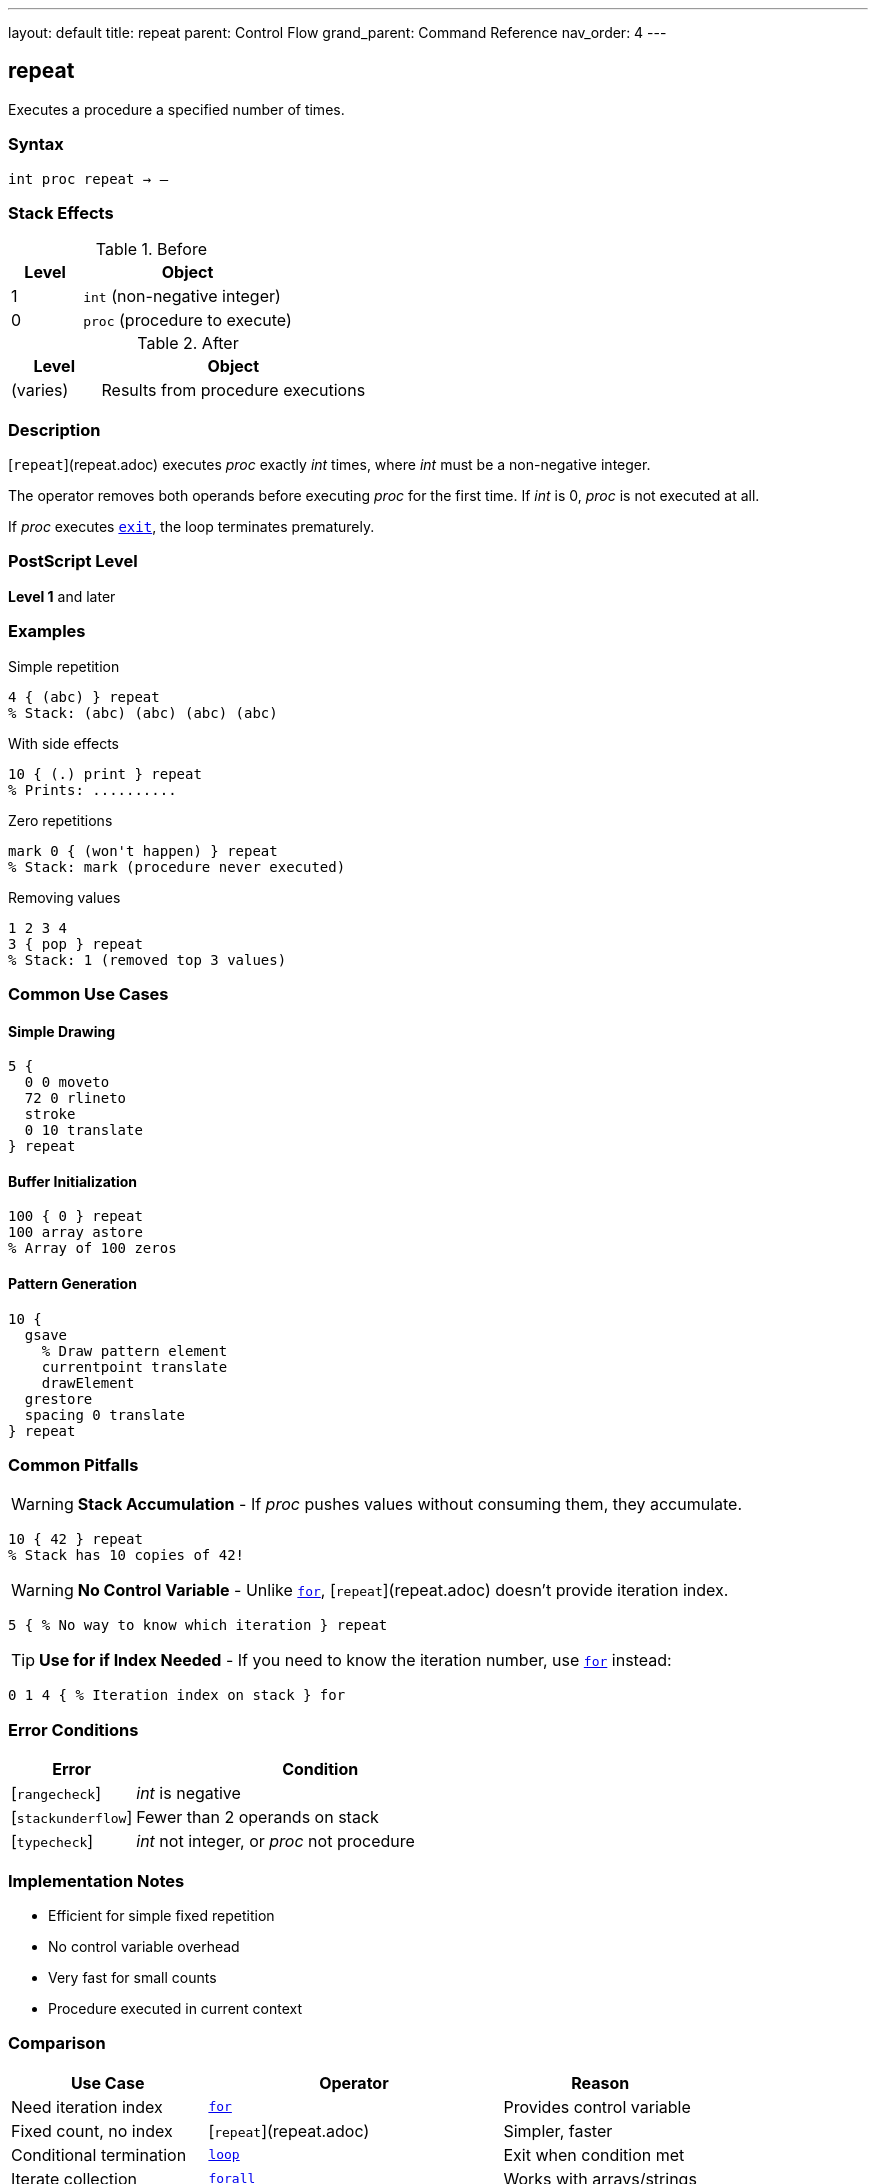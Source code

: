 ---
layout: default
title: repeat
parent: Control Flow
grand_parent: Command Reference
nav_order: 4
---

== repeat

Executes a procedure a specified number of times.

=== Syntax

----
int proc repeat → –
----

=== Stack Effects

.Before
[cols="1,3"]
|===
| Level | Object

| 1
| `int` (non-negative integer)

| 0
| `proc` (procedure to execute)
|===

.After
[cols="1,3"]
|===
| Level | Object

| (varies)
| Results from procedure executions
|===

=== Description

[`repeat`](repeat.adoc) executes _proc_ exactly _int_ times, where _int_ must be a non-negative integer.

The operator removes both operands before executing _proc_ for the first time. If _int_ is 0, _proc_ is not executed at all.

If _proc_ executes xref:exit.adoc[`exit`], the loop terminates prematurely.

=== PostScript Level

*Level 1* and later

=== Examples

.Simple repetition
[source,postscript]
----
4 { (abc) } repeat
% Stack: (abc) (abc) (abc) (abc)
----

.With side effects
[source,postscript]
----
10 { (.) print } repeat
% Prints: ..........
----

.Zero repetitions
[source,postscript]
----
mark 0 { (won't happen) } repeat
% Stack: mark (procedure never executed)
----

.Removing values
[source,postscript]
----
1 2 3 4
3 { pop } repeat
% Stack: 1 (removed top 3 values)
----

=== Common Use Cases

==== Simple Drawing
[source,postscript]
----
5 {
  0 0 moveto
  72 0 rlineto
  stroke
  0 10 translate
} repeat
----

==== Buffer Initialization

[source,postscript]
----
100 { 0 } repeat
100 array astore
% Array of 100 zeros
----

==== Pattern Generation

[source,postscript]
----
10 {
  gsave
    % Draw pattern element
    currentpoint translate
    drawElement
  grestore
  spacing 0 translate
} repeat
----

=== Common Pitfalls

WARNING: *Stack Accumulation* - If _proc_ pushes values without consuming them, they accumulate.

[source,postscript]
----
10 { 42 } repeat
% Stack has 10 copies of 42!
----

WARNING: *No Control Variable* - Unlike xref:for.adoc[`for`], [`repeat`](repeat.adoc) doesn't provide iteration index.

[source,postscript]
----
5 { % No way to know which iteration } repeat
----

TIP: *Use for if Index Needed* - If you need to know the iteration number, use xref:for.adoc[`for`] instead:

[source,postscript]
----
0 1 4 { % Iteration index on stack } for
----

=== Error Conditions

[cols="1,3"]
|===
| Error | Condition

| [`rangecheck`]
| _int_ is negative

| [`stackunderflow`]
| Fewer than 2 operands on stack

| [`typecheck`]
| _int_ not integer, or _proc_ not procedure
|===

=== Implementation Notes

* Efficient for simple fixed repetition
* No control variable overhead
* Very fast for small counts
* Procedure executed in current context

=== Comparison

[cols="2,3,2"]
|===
| Use Case | Operator | Reason

| Need iteration index
| xref:for.adoc[`for`]
| Provides control variable

| Fixed count, no index
| [`repeat`](repeat.adoc)
| Simpler, faster

| Conditional termination
| xref:loop.adoc[`loop`]
| Exit when condition met

| Iterate collection
| xref:../array-string/forall.adoc[`forall`]
| Works with arrays/strings
|===

=== See Also

* xref:for.adoc[`for`] - Loop with control variable
* xref:loop.adoc[`loop`] - Indefinite loop
* xref:exit.adoc[`exit`] - Exit loop early
* xref:../array-string/forall.adoc[`forall`] - Iterate collections